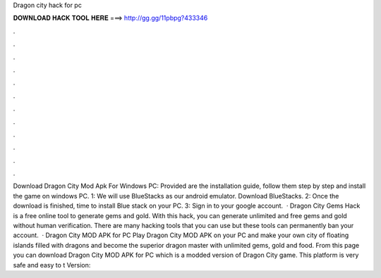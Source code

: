 Dragon city hack for pc

𝐃𝐎𝐖𝐍𝐋𝐎𝐀𝐃 𝐇𝐀𝐂𝐊 𝐓𝐎𝐎𝐋 𝐇𝐄𝐑𝐄 ===> http://gg.gg/11pbpg?433346

.

.

.

.

.

.

.

.

.

.

.

.

Download Dragon City Mod Apk For Windows PC: Provided are the installation guide, follow them step by step and install the game on windows PC. 1: We will use BlueStacks as our android emulator. Download BlueStacks. 2: Once the download is finished, time to install Blue stack on your PC. 3: Sign in to your google account.  · Dragon City Gems Hack is a free online tool to generate gems and gold. With this hack, you can generate unlimited and free gems and gold without human verification. There are many hacking tools that you can use but these tools can permanently ban your account.  · Dragon City MOD APK for PC Play Dragon City MOD APK on your PC and make your own city of floating islands filled with dragons and become the superior dragon master with unlimited gems, gold and food. From this page you can download Dragon City MOD APK for PC which is a modded version of Dragon City game. This platform is very safe and easy to t Version: 